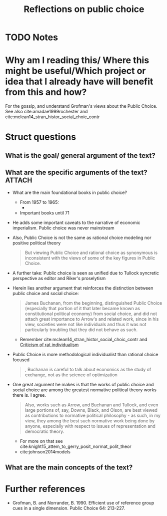 #+TITLE: Reflections on public choice
#+ROAM_KEY: cite:grofman2004reflections
* TODO Notes
:PROPERTIES:
:Custom_ID: grofman2004reflections
:NOTER_DOCUMENT: /home/mvmaciel/Drive/Org/pdfs/grofman2004reflections.pdf
:AUTHOR: Grofman, B.
:JOURNAL: Public Choice
:DATE:
:YEAR: 2004
:DOI:
:URL:
:END:

* Why am I reading this/ Where this might be useful/Which project or idea that I already have will benefit from this and how?
For the gossip, and understand Grofman's views about the Public Choice. See also cite:amadae1999rochester and cite:mclean14_stran_histor_social_choic_contr



* Struct questions

** What is the goal/ general argument of the text?
** What are the specific arguments of the text? :ATTACH:
:PROPERTIES:
:ID:       668981a6-25fb-4718-ac0c-8364dc3e5a0f
:END:
- What are the main foundational books in public choice?
  - From 1957 to 1965:
    -
    [[attachment:_20210302_150652screenshot.png]]
  - Important books until 71
    [[attachment:_20210302_150830screenshot.png]]
- He adds some important caveats to the narrative of economic imperialism. Public choice was never mainstream
- Also, Public Choice is not the same as rational choice modeling nor positive political theory
  #+begin_quote
But viewing Public Choice and rational choice
as synonymous is inconsistent with the views of some of the key figures in
Public Choice.
  #+end_quote
- A further take:
  Public choice is seen as unified due to Tullock syncretic perspective as editor and Riker's proselytism
- Herein lies another argument that reinforces the distinction between public choice and social choice:
  #+begin_quote
James
Buchanan, from the beginning, distinguished Public Choice (especially that
portion of it that later became known as constitutional political economy)
from social choice, and did not attach great importance to Arrow's and related
work, since in his view, societies were not like individuals and thus it was not
particularly troubling that they did not behave as such.
  #+end_quote
  - Remember cite:mclean14_stran_histor_social_choic_contr and [[file:20200721204708-criticism_of_rat_individualism.org][Criticism of rat individualism]]
- Public Choice is more methodological individualist than rational choice focused
  #+begin_quote
, Buchanan is careful to talk about economics as the study of
exchange, not as the science of optimization
  #+end_quote
- One great argument he makes is that the works of public choice and social choice are among the greatest normative political theory works there is. I agree.
  #+begin_quote
Also, works such as Arrow, and
Buchanan and Tullock, and even large portions of, say, Downs, Black, and
Olson, are best viewed as contributions to normative political philosophy -
as such, in my view, they among the best such normative work being done
by anyone, especially with respect to issues of representation and democratic
theory.
  #+end_quote
  - For more on that see cite:knight15_attem_to_gerry_posit_normat_polit_theor
  - cite:johnson2014models

** What are the main concepts of the text?


* Further references

- Grofman, B. and Norrander, B. 1990. Efficient use of reference group cues in a single dimension. Public Choice 64: 213-227.
